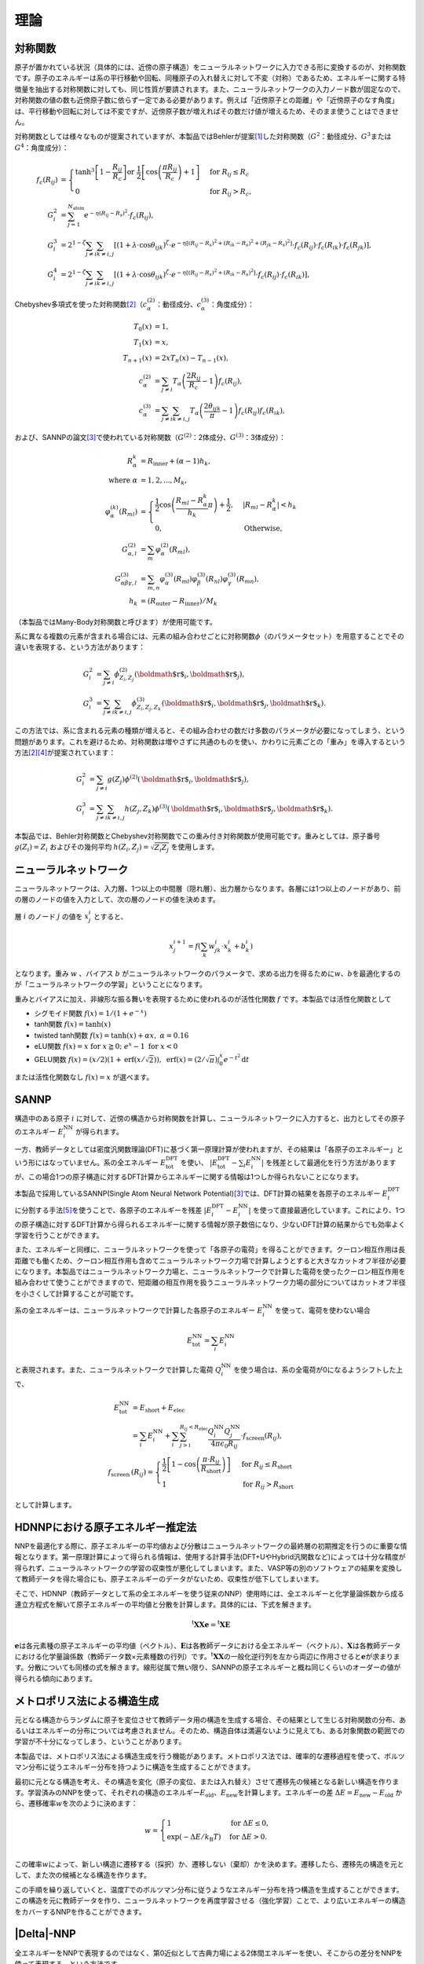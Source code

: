 .. _theory:

============================
理論
============================

.. _theory_symfunc:

対称関数
------------------

原子が置かれている状況（具体的には、近傍の原子構造）をニューラルネットワークに入力できる形に変換するのが、対称関数です。原子のエネルギーは系の平行移動や回転、同種原子の入れ替えに対して不変（対称）であるため、エネルギーに関する特徴量を抽出する対称関数に対しても、同じ性質が要請されます。また、ニューラルネットワークの入力ノード数が固定なので、対称関数の値の数も近傍原子数に依らず一定である必要があります。例えば「近傍原子との距離」や「近傍原子のなす角度」は、平行移動や回転に対しては不変ですが、近傍原子数が増えればその数だけ値が増えるため、そのまま使うことはできません。

対称関数としては様々なものが提案されていますが、本製品ではBehlerが提案\ [1]_\ した対称関数（\ :math:`G^2`\ ：動径成分、\ :math:`G^3`\ または\ :math:`G^4`\ ：角度成分）：

.. math::

 f_c(R_{ij}) &=
 \begin{cases}
 \tanh^3\left[ 1 - \frac{R_{ij}}{R_c} \right] \text{or} \; \frac{1}{2}\left[ \cos\left(\frac{\pi R_{ij}}{R_c}\right)+1 \right] &\text{for} \; R_{ij}\leq R_c \\
 0 &\text{for} \; R_{ij} > R_c,
 \end{cases} \\
 G_i^2 &= \sum_{j=1}^{N_\text{atom}} e^{-\eta (R_{ij}-R_s)^2} \cdot f_c(R_{ij}), \\
 G_i^3 &= 2^{1-\zeta} \sum_{j \neq i} \sum_{k \neq i,j} \left[ (1+\lambda \cdot \cos\theta_{ijk})^\zeta \cdot e^{-\eta \left[ (R_{ij}-R_s)^2+(R_{ik}-R_s)^2+(R_{jk}-R_s)^2 \right]} \cdot f_c(R_{ij}) \cdot f_c(R_{ik}) \cdot f_c(R_{jk}) \right], \\
 G_i^4 &= 2^{1-\zeta} \sum_{j \neq i} \sum_{k \neq i,j} \left[ (1+\lambda \cdot \cos\theta_{ijk})^\zeta \cdot e^{-\eta \left[ (R_{ij}-R_s)^2+(R_{ik}-R_s)^2 \right]} \cdot f_c(R_{ij}) \cdot f_c(R_{ik}) \right],

Chebyshev多項式を使った対称関数\ [2]_\ （\ :math:`c_\alpha^{(2)}`\ ：動径成分、\ :math:`c_\alpha^{(3)}`\ ：角度成分）：

.. math::

 T_0(x) &= 1, \\
 T_1(x) &= x, \\
 T_{n+1}(x) &= 2xT_n(x)-T_{n-1}(x), \\
 c_\alpha^{(2)} &= \sum_{j \neq i} T_\alpha \left(\frac{2R_{ij}}{R_c}-1 \right)f_c(R_{ij}), \\
 c_\alpha^{(3)} &= \sum_{j \neq i} \sum_{k \neq i,j} T_\alpha \left(\frac{2\theta_{ijk}}{\pi}-1 \right)f_c(R_{ij})f_c(R_{ik}),


および、SANNPの論文\ [3]_\ で使われている対称関数（\ :math:`G^{(2)}`\ ：2体成分、\ :math:`G^{(3)}`\ ：3体成分）：

.. math::

 R_\alpha^k &= R_\text{inner} + (\alpha - 1)h_k, \\
 \text{where} \; \alpha &= 1,2,...,M_k, \\
 \varphi_\alpha^{(k)}(R_{ml}) &= 
 \begin{cases}
 \frac{1}{2}\cos\left(\frac{R_{ml}-R_\alpha^k}{h_k}\pi\right) + \frac{1}{2}, & | R_{ml}-R_\alpha^k | < h_k\\
 0, & \text{Otherwise},
 \end{cases} \\
 G_{\alpha,l}^{(2)} &= \sum_m \varphi_\alpha^{(2)}(R_{ml}), \\
 G_{\alpha\beta\gamma,l}^{(3)} &= \sum_{m,n} \varphi_\alpha^{(3)}(R_{ml})\varphi_\beta^{(3)}(R_{nl})\varphi_\gamma^{(3)}(R_{mn}), \\
 h_k &= (R_\text{outer}-R_\text{inner})/M_k

（本製品ではMany-Body対称関数と呼びます）が使用可能です。

系に異なる複数の元素が含まれる場合には、元素の組み合わせごとに対称関数\ :math:`\phi`\ （のパラメータセット）を用意することでその違いを表現する、という方法があります：

.. math::

 G_i^2 &= \sum_{j \neq i} \phi_{Z_i, Z_j}^{(2)} (\mbox{\boldmath $r$}_i, \mbox{\boldmath $r$}_j) ,\\
 G_i^3 &= \sum_{j \neq i} \sum_{k \neq i,j} \phi_{Z_i, Z_j, Z_k}^{(3)} (\mbox{\boldmath $r$}_i, \mbox{\boldmath $r$}_j, \mbox{\boldmath $r$}_k) .

この方法では、系に含まれる元素の種類が増えると、その組み合わせの数だけ多数のパラメータが必要になってしまう、という問題があります。これを避けるため、対称関数は増やさずに共通のものを使い、かわりに元素ごとの「重み」を導入するという方法\ [2]_\ [4]_\ が提案されています：

.. math::

 G_i^2 &= \sum_{j \neq i} g(Z_j) \phi^{(2)} (\mbox{\boldmath $r$}_i, \mbox{\boldmath $r$}_j) ,\\
 G_i^3 &= \sum_{j \neq i} \sum_{k \neq i,j} h(Z_j, Z_k) \phi^{(3)} (\mbox{\boldmath $r$}_i, \mbox{\boldmath $r$}_j, \mbox{\boldmath $r$}_k) .

本製品では、Behler対称関数とChebyshev対称関数でこの重み付き対称関数が使用可能です。重みとしては、原子番号 :math:`g(Z_i)=Z_i` およびその幾何平均 :math:`h(Z_i, Z_j)=\sqrt{Z_i Z_j}` を使用します。

.. _theory_neuralnetwork:

ニューラルネットワーク
-----------------------------

ニューラルネットワークは、入力層、1つ以上の中間層（隠れ層）、出力層からなります。各層には1つ以上のノードがあり、前の層のノードの値を入力として、次の層のノードの値を決めます。

層 :math:`i` のノード :math:`j` の値を :math:`x_j^i` とすると、

.. math::

 x_j^{i+1} = f\left(\sum_k w_{jk}^i \cdot x_k^i + b_k^i\right)

となります。重み :math:`w` 、バイアス :math:`b` がニューラルネットワークのパラメータで、求める出力を得るために\ :math:`w`\ 、\ :math:`b`\ を最適化するのが「ニューラルネットワークの学習」ということになります。

重みとバイアスに加え、非線形な振る舞いを表現するために使われるのが活性化関数 :math:`f` です。本製品では活性化関数として

- シグモイド関数 :math:`f(x)=1/(1+e^{-x})` 
- tanh関数 :math:`f(x)=\tanh(x)`
- twisted tanh関数 :math:`f(x)=\tanh(x)+\alpha x, \; \alpha=0.16`
- eLU関数 :math:`f(x)=x \; \text{for} \; x \geqq 0; \; e^x - 1 \; \text{for} \; x < 0`
- GELU関数 :math:`f(x)=(x/2)\left(1+\mathrm{erf}\left(x/\sqrt2\right)\right), \; \mathrm{erf}(x)=\left(2/\sqrt\pi\right)\int_{0}^{x} e^{-t^2} \mathrm{d}t`

または活性化関数なし :math:`f(x)=x` が選べます。

.. _theory_sannp:

SANNP
--------------

構造中のある原子 :math:`i` に対して、近傍の構造から対称関数を計算し、ニューラルネットワークに入力すると、出力としてその原子のエネルギー :math:`E_i^\text{NN}` が得られます。

一方、教師データとしては密度汎関数理論(DFT)に基づく第一原理計算が使われますが、その結果は「各原子のエネルギー」という形にはなっていません。系の全エネルギー :math:`E_\text{tot}^\text{DFT}` を使い、 :math:`|E_\text{tot}^\text{DFT} - \sum_i E_{i}^\text{NN}|` を残差として最適化を行う方法がありますが、この場合1つの原子構造に対するDFT計算からエネルギーに関する情報は1つしか得られないことになります。

本製品で採用しているSANNP(Single Atom Neural Network Potential)\ [3]_\ では、DFT計算の結果を各原子のエネルギー :math:`E_i^\text{DFT}` に分割する手法\ [5]_\ を使うことで、各原子のエネルギーを残差 :math:`|E_i^\text{DFT} - E_i^\text{NN}|` を使って直接最適化しています。これにより、1つの原子構造に対するDFT計算から得られるエネルギーに関する情報が原子数倍になり、少ないDFT計算の結果からでも効率よく学習を行うことができます。

また、エネルギーと同様に、ニューラルネットワークを使って「各原子の電荷」を得ることができます。クーロン相互作用は長距離でも働くため、クーロン相互作用も含めてニューラルネットワーク力場で計算しようとすると大きなカットオフ半径が必要になります。本製品ではニューラルネットワーク力場と、ニューラルネットワークで計算した電荷を使ったクーロン相互作用を組み合わせて使うことができますので、短距離の相互作用を扱うニューラルネットワーク力場の部分についてはカットオフ半径を小さくして計算することが可能です。

系の全エネルギーは、ニューラルネットワークで計算した各原子のエネルギー :math:`E_i^\text{NN}` を使って、電荷を使わない場合

.. math::

 E_\text{tot}^\text{NN} = \sum_i E_i^\text{NN}

と表現されます。また、ニューラルネットワークで計算した電荷 :math:`Q_i^\text{NN}` を使う場合は、系の全電荷が0になるようシフトした上で、

.. math::

 E_\text{tot}^\text{NN} &= E_\text{short} + E_\text{elec} \\
 &= \sum_i E_i^\text{NN} + \sum_i \sum_{j>i}^{R_{ij} < R_\text{elec}} \frac{Q_i^\text{NN} Q_j^\text{NN}}{4\pi\epsilon_0R_{ij}} \cdot f_\text{screen}(R_{ij}), \\
 f_\text{screen}&(R_{ij}) =
 \begin{cases}
 \frac{1}{2}\left[1-\cos\left(\frac{\pi \cdot R_{ij}}{R_\text{short}}\right)\right] \; & \text{for} \; R_{ij} \leq R_\text{short} \\
 1 & \text{for} \; R_{ij} > R_\text{short}
 \end{cases}

として計算します。

.. _theory_atomenergy:

HDNNPにおける原子エネルギー推定法
----------------------------------------

NNPを最適化する際に、原子エネルギーの平均値および分散はニューラルネットワークの最終層の初期推定を行うのに重要な情報となります。第一原理計算によって得られる情報は、使用する計算手法(DFT+UやHybrid汎関数など)によっては十分な精度が得られず、ニューラルネットワークの学習の収束性が悪化してしまいます。また、VASP等の別のソフトウェアの結果を変換して教師データを得た場合にも、原子エネルギーのデータがないため、収束性が低下してしまいます。

そこで、HDNNP（教師データとして系の全エネルギーを使う従来のNNP）使用時には、全エネルギーと化学量論係数から成る連立方程式を解いて原子エネルギーの平均値と分散を計算します。具体的には、下式を解きます。

.. math::

 {}^\mathrm{t}\mathbf{XXe} = {}^\mathrm{t}\mathbf{XE}

:math:`\mathbf{e}`\ は各元素種の原子エネルギーの平均値（ベクトル）、\ :math:`\mathbf{E}`\ は各教師データにおける全エネルギー（ベクトル）、\ :math:`\mathbf{X}`\ は各教師データにおける化学量論係数（教師データ数×元素種数の行列）です。\ :math:`{}^\mathrm{t}\mathbf{XX}`\ の一般化逆行列を左から両辺に作用させると\ :math:`\mathbf{e}`\ が求まります。分散についても同様の式を解きます。線形従属で無い限り、SANNPの原子エネルギーと概ね同じくらいのオーダーの値が得られる傾向にあります。

.. _teory_metro:

メトロポリス法による構造生成
------------------------------------

元となる構造からランダムに原子を変位させて教師データ用の構造を生成する場合、その結果として生じる対称関数の分布、あるいはエネルギーの分布については考慮されません。そのため、構造自体は満遍ないように見えても、ある対象関数の範囲での学習が不十分になってしまう、ということがあります。

本製品では、メトロポリス法による構造生成を行う機能があります。メトロポリス法では、確率的な遷移過程を使って、ボルツマン分布に従うエネルギー分布を持つように構造を生成することができます。

最初に元となる構造を考え、その構造を変化（原子の変位、または入れ替え）させて遷移先の候補となる新しい構造を作ります。学習済みのNNPを使って、それぞれの構造のエネルギー\ :math:`E_\mathrm{old}`\ 、\ :math:`E_\mathrm{new}`\ を計算します。エネルギーの差 :math:`\Delta E=E_\mathrm{new}-E_\mathrm{old}` から、遷移確率\ :math:`w`\ を次のように決めます：

.. math::

    w =
    \begin{cases}
    1 &\text{for} \; \Delta E\leq 0, \\
    \exp(-\Delta E/k_\mathrm{B}T) &\text{for} \; \Delta E>0.
    \end{cases} \\

この確率\ :math:`w`\ によって、新しい構造に遷移する（採択）か、遷移しない（棄却）かを決めます。遷移したら、遷移先の構造を元として、また次の候補となる構造を作ります。

この手順を繰り返していくと、温度\ :math:`T`\ でのボルツマン分布に従うようなエネルギー分布を持つ構造を生成することができます。この構造を元に教師データを作り、ニューラルネットワークを再度学習させる（強化学習）ことで、より広いエネルギーの構造をカバーするNNPを作ることができます。

.. _theory_delta:

|Delta|\ -NNP
----------------------

全エネルギーをNNPで表現するのではなく、第0近似として古典力場による2体間エネルギーを使い、そこからの差分をNNPを使って表現する、という方法です。

.. math::

 E_\mathrm{tot} &= E_\mathrm{classical}+E_\mathrm{NNP},

 E_\mathrm{classical} &= \frac{1}{2}\sum_{i,j}\frac{A}{r_{ij}^{12}}+\frac{B}{r_{ij}^{10}}+\frac{C}{r_{ij}^8}+\frac{D}{r_{ij}^6}

古典力場のパラメータについては、教師データを使ってあらかじめ最適化しておきます。ニューラルネットワークを学習する際の教師データには、DFT計算と古典力場のエネルギーの差分 :math:`E_\mathrm{DFT}-E_\mathrm{classical}` を使います。

|Delta|\ -NNPは通常のNNPに比べてロバストで、少ない教師データで作成した力場でも、大きな破綻が起きにくいのが特長です。外挿も機能し、例えば300 Kの教師データで作成した力場でも、1000 Kでそれなりに上手く動きます。

.. figure:: /img/deltannp_rmse.png
 :align: left
 :alt: |Delta|\ -NNPとHDNNPの収束性の比較

 図： |Delta|\ -NNPとHDNNPを同じ教師データ（Li\ `10`:sub:\ GeP\ `2`:sub:\ S\ `12`:sub:\ 、6914構造）を使って学習し、RMSEを比較しました。\ |Delta|\ -NNPはHDNNPよりも収束性が良いことが確認できます。

.. _theory_slhmc:

自己学習ハイブリッドモンテカルロ法
---------------------------------------

自己学習ハイブリッドモンテカルロ(Self-learning hybrid Monte Carlo, SLHMC)法\ [6]_\ は、教師データの生成とニューラルネットワーク力場の学習を同時に進めることができる手法です。以下のようなアルゴリズムに従って実行します。

0. 初期構造から第一原理分子動力学計算をある程度進め、それを教師データとして初期ニューラルネットワーク力場を作る。
1. ニューラルネットワーク力場による分子動力学計算(NVE)で構造を時間発展させる( :math:`\{\bm{p}, \bm{r}\} \rightarrow \{\bm{p}', \bm{r}'\}` )。
2. 発展後の構造 :math:`\{\bm{p}', \bm{r}'\}` について第一原理計算でエネルギー :math:`H_\mathrm{DFT}(\{\bm{p}', \bm{r}'\})` を計算する。
3. 以下の遷移確率 :math:`P_\mathrm{acc}` を使って、メトロポリス法により構造を採択するかどうか決める。

   .. math::

    P_\mathrm{acc} = \min(1, e^{-(H_\mathrm{DFT}(\{\bm{p}', \bm{r}'\})-H_\mathrm{DFT}(\{\bm{p}, \bm{r}\}))/k_\mathrm{B}T})

   棄却する場合は、構造を :math:`\{\bm{p}, \bm{r}\}` に戻し、運動量 :math:`\bm{p}` を温度 :math:`T` におけるボルツマン分布で定義しなおす。
4. 1.~3.をある程度繰り返したら、生成された構造（採択された構造のみ、または棄却されたものも含めた全ての構造）を教師データとしてニューラルネットワーク力場の再学習を行う。
5. 1.~3.と4.を繰り返す。

この方法では、教師データの準備すら行う必要がなく、1つの初期構造を用意するだけで後は自動的にニューラルネットワーク力場を作ることができます。力場作成の手間が大幅に削減でき、また教師データの質など手順に依存する要素が排除されるため、常に同水準の力場を作ることができます。教師データの数も低減できる傾向にあるため、計算に要する時間も大幅に削減できます。

モンテカルロ法の遷移確率(3.)は第一原理計算により決めているため、教師データのアンサンブルが厳密に第一原理分子動力学計算のアンサンブルと一致するということもこの方法の特長です。

また、本製品では構造の時間発展(1.)の前に、NPHによるセルの変形を行うこともできます。これによりセル形状の異なる教師データも含まれるようになり、格子定数（密度）が未知の物質に対しても本手法を使って力場を作ることができるようになります。この場合、厳密なモンテカルロ法ではなくなりますが、力場を作るという目的の上では問題なく使えます。

.. [1] J. Behler, "Constructing high‐dimensional neural network potentials: A tutorial review", Int. J. Quantum Chem. **115**, 1032-1050 (2015). DOI: `10.1002/qua.24890 <https://doi.org/10.1002/qua.24890>`_
.. [2] N. Artrith *et al.*, "Efficient and accurate machine-learning interpolation of atomic energies in compositions with many species", Phys. Rev. B **96**, 014112 (2017). DOI: `10.1103/PhysRevB.96.014112 <https://doi.org/10.1103/PhysRevB.96.014112>`_
.. [3] Y. Huang *et al.*, "Density functional theory based neural network force fields from energy decompositions", Phys. Rev. B **99**, 064103 (2019). DOI: `10.1103/PhysRevB.99.064103 <https://doi.org/10.1103/PhysRevB.99.064103>`_
.. [4] M. Gastegger *et al.*, "wACSF—Weighted atom-centered symmetry functions as descriptors in machine learning potentials", J. Chem. Phys. **148**, 241709 (2018). DOI: `10.1063/1.5019667 <https://doi.org/10.1063/1.5019667>`_
.. [5] J. Kang and L.-W. Wang, "First-principles green-Kubo method for thermal conductivity calculations", Phys. Rev. B **96**, 020302 (2017). DOI: `10.1103/PhysRevB.96.020302 <https://doi.org/10.1103/PhysRevB.96.020302>`_
.. [6] Y. Nagai *et al.*, "Self-learning hybrid Monte Carlo: A first-principles approach", Phys. Rev. B **102**, 041124 (2020). DOI: `10.1103/PhysRevB.102.041124 <https://doi.org/10.1103/PhysRevB.102.041124>`_

.. |Delta| raw:: html

 &Delta;
